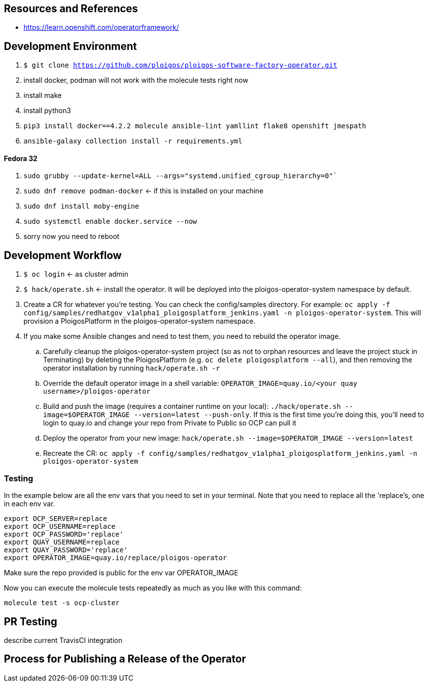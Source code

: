 
== Resources and References

* https://learn.openshift.com/operatorframework/

== Development Environment

. `$ git clone https://github.com/ploigos/ploigos-software-factory-operator.git`
. install docker, podman will not work with the molecule tests right now
. install make
. install python3
. `pip3 install docker==4.2.2 molecule ansible-lint yamllint flake8 openshift jmespath`
. `ansible-galaxy collection install -r requirements.yml`

==== Fedora 32

. `sudo grubby --update-kernel=ALL --args="systemd.unified_cgroup_hierarchy=0"``
. `sudo dnf remove podman-docker` <- if this is installed on your machine
. `sudo dnf install moby-engine`
. `sudo systemctl enable docker.service --now`
. sorry now you need to reboot


== Development Workflow

. `$ oc login` <- as cluster admin
. `$ hack/operate.sh` <- install the operator. It will be deployed into the ploigos-operator-system namespace by default.
. Create a CR for whatever you're testing. You can check the config/samples directory. For example: `oc apply -f config/samples/redhatgov_v1alpha1_ploigosplatform_jenkins.yaml -n ploigos-operator-system`. This will provision a PloigosPlatform in the ploigos-operator-system namespace.
. If you make some Ansible changes and need to test them, you need to rebuild the operator image.
.. Carefully cleanup the ploigos-operator-system project (so as not to orphan resources and leave the project stuck in Terminating) by deleting the PloigosPlatform (e.g. `oc delete ploigosplatform --all`), and then removing the operator installation by running `hack/operate.sh -r`
.. Override the default operator image in a shell variable: `OPERATOR_IMAGE=quay.io/<your quay username>/ploigos-operator`
.. Build and push the image (requires a container runtime on your local): `./hack/operate.sh --image=$OPERATOR_IMAGE --version=latest --push-only`. If this is the first time you're doing this, you'll need to login to quay.io and change your repo from Private to Public so OCP can pull it
.. Deploy the operator from your new image: `hack/operate.sh --image=$OPERATOR_IMAGE --version=latest`
.. Recreate the CR: `oc apply -f config/samples/redhatgov_v1alpha1_ploigosplatform_jenkins.yaml -n ploigos-operator-system`

=== Testing

In the example below are all the env vars that you need to set in your terminal. Note that you need to replace all the 'replace's, one in each env var.

```
export OCP_SERVER=replace
export OCP_USERNAME=replace
export OCP_PASSWORD='replace'
export QUAY_USERNAME=replace
export QUAY_PASSWORD='replace'
export OPERATOR_IMAGE=quay.io/replace/ploigos-operator
```

Make sure the repo provided is public for the env var OPERATOR_IMAGE

Now you can execute the molecule tests repeatedly as much as you like with this command:

`molecule test -s ocp-cluster`

== PR Testing

describe current TravisCI integration

== Process for Publishing a Release of the Operator

